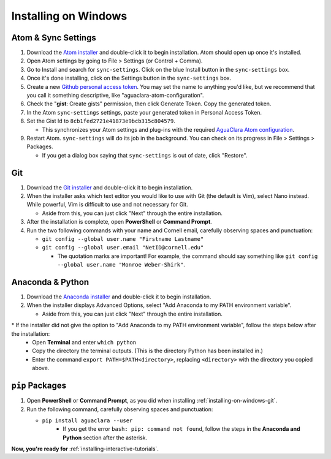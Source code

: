 .. _installing-on-windows:

*********************
Installing on Windows
*********************

Atom & Sync Settings
====================


#. Download the `Atom installer <https://atom.io/>`_ and double-click it to begin installation. Atom should open up once it's installed.
#. Open Atom settings by going to File > Settings (or Control + Comma).
#. Go to Install and search for ``sync-settings``. Click on the blue Install button in the ``sync-settings`` box.
#. Once it's done installing, click on the Settings button in the ``sync-settings`` box.
#. Create a new `Github personal access token <https://github.com/settings/tokens/new>`_. You may set the name to anything you'd like, but we recommend that you call it something descriptive, like "aguaclara-atom-configuration".
#. Check the "\ **gist**\ : Create gists" permission, then click Generate Token. Copy the generated token.
#. In the Atom ``sync-settings`` settings, paste your generated token in Personal Access Token.
#. Set the Gist Id to ``8cb1fed2721e41873e9bcb315c804579``.

   * This synchronizes your Atom settings and plug-ins with the required `AguaClara Atom configuration <https://gist.github.com/ethan92429/8cb1fed2721e41873e9bcb315c804579>`_.

#. Restart Atom. ``sync-settings`` will do its job in the background. You can check on its progress in File > Settings > Packages.

   * If you get a dialog box saying that ``sync-settings`` is out of date, click "Restore".

.. _installing-on-windows-git:

Git
===


#. Download the `Git installer <https://git-scm.com/downloads>`_ and double-click it to begin installation.
#. When the installer asks which text editor you would like to use with Git (the default is Vim), select Nano instead. While powerful, Vim is difficult to use and not necessary for Git.

   * Aside from this, you can just click "Next" through the entire installation.

#. After the installation is complete, open **PowerShell** or **Command Prompt**.
#. Run the two following commands with your name and Cornell email, carefully observing spaces and punctuation:

   * ``git config --global user.name "Firstname Lastname"``
   * ``git config --global user.email "NetID@cornell.edu"``

     * The quotation marks are important! For example, the command should say something like ``git config --global user.name "Monroe Weber-Shirk"``.

Anaconda & Python
=================


#. Download the `Anaconda installer <https://www.anaconda.com/download/>`_ and double-click it to begin installation.
#. When the installer displays Advanced Options, select "Add Anaconda to my PATH environment variable".

   * Aside from this, you can just click "Next" through the entire installation.

\* If the installer did not give the option to "Add Anaconda to my PATH environment variable", follow the steps below after the installation:
  * Open **Terminal** and enter ``which python``
  * Copy the directory the terminal outputs. (This is the directory Python has been installed in.)
  * Enter the command ``export PATH=$PATH<directory>``, replacing ``<directory>`` with the directory you copied above.

``pip`` Packages
====================


#. Open **PowerShell** or **Command Prompt**\ , as you did when installing :ref:`installing-on-windows-git`.
#. Run the following command, carefully observing spaces and punctuation:

   * ``pip install aguaclara --user``
      * If you get the error ``bash: pip: command not found``, follow the steps in the **Anaconda and Python** section after the asterisk.

**Now, you're ready for** :ref:`installing-interactive-tutorials`.
